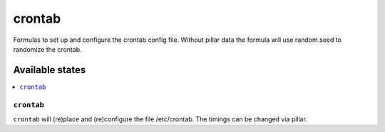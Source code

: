 =======
crontab
=======

Formulas to set up and configure the crontab config file.
Without pillar data the formula will use random.seed to randomize the crontab.

Available states
================

.. contents::
    :local:

``crontab``
-----------

``crontab`` will (re)place and (re)configure the file /etc/crontab. The timings can be changed via pillar.

